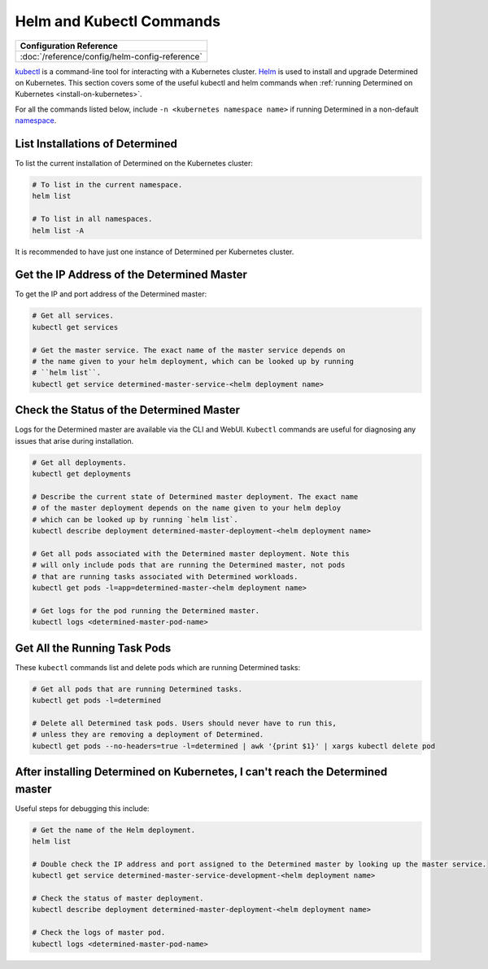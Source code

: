 ###########################
 Helm and Kubectl Commands
###########################

+------------------------------------------------+
| Configuration Reference                        |
+================================================+
| :doc:`/reference/config/helm-config-reference` |
+------------------------------------------------+

`kubectl <https://kubernetes.io/docs/tasks/tools/install-kubectl/>`_ is a command-line tool for
interacting with a Kubernetes cluster. `Helm <https://helm.sh/docs/helm/helm_install/>`_ is used to
install and upgrade Determined on Kubernetes. This section covers some of the useful kubectl and
helm commands when :ref:`running Determined on Kubernetes <install-on-kubernetes>`.

For all the commands listed below, include ``-n <kubernetes namespace name>`` if running Determined
in a non-default `namespace
<https://kubernetes.io/docs/concepts/overview/working-with-objects/namespaces/>`_.

List Installations of Determined
================================

To list the current installation of Determined on the Kubernetes cluster:

.. code:: bash

   # To list in the current namespace.
   helm list

   # To list in all namespaces.
   helm list -A

It is recommended to have just one instance of Determined per Kubernetes cluster.

Get the IP Address of the Determined Master
===========================================

To get the IP and port address of the Determined master:

.. code:: bash

   # Get all services.
   kubectl get services

   # Get the master service. The exact name of the master service depends on
   # the name given to your helm deployment, which can be looked up by running
   # ``helm list``.
   kubectl get service determined-master-service-<helm deployment name>

Check the Status of the Determined Master
=========================================

Logs for the Determined master are available via the CLI and WebUI. ``Kubectl`` commands are useful
for diagnosing any issues that arise during installation.

.. code:: bash

   # Get all deployments.
   kubectl get deployments

   # Describe the current state of Determined master deployment. The exact name
   # of the master deployment depends on the name given to your helm deploy
   # which can be looked up by running `helm list`.
   kubectl describe deployment determined-master-deployment-<helm deployment name>

   # Get all pods associated with the Determined master deployment. Note this
   # will only include pods that are running the Determined master, not pods
   # that are running tasks associated with Determined workloads.
   kubectl get pods -l=app=determined-master-<helm deployment name>

   # Get logs for the pod running the Determined master.
   kubectl logs <determined-master-pod-name>

Get All the Running Task Pods
=============================

These ``kubectl`` commands list and delete pods which are running Determined tasks:

.. code:: bash

   # Get all pods that are running Determined tasks.
   kubectl get pods -l=determined

   # Delete all Determined task pods. Users should never have to run this,
   # unless they are removing a deployment of Determined.
   kubectl get pods --no-headers=true -l=determined | awk '{print $1}' | xargs kubectl delete pod

After installing Determined on Kubernetes, I can't reach the Determined master
==============================================================================

Useful steps for debugging this include:

.. code:: bash

   # Get the name of the Helm deployment.
   helm list

   # Double check the IP address and port assigned to the Determined master by looking up the master service.
   kubectl get service determined-master-service-development-<helm deployment name>

   # Check the status of master deployment.
   kubectl describe deployment determined-master-deployment-<helm deployment name>

   # Check the logs of master pod.
   kubectl logs <determined-master-pod-name>
